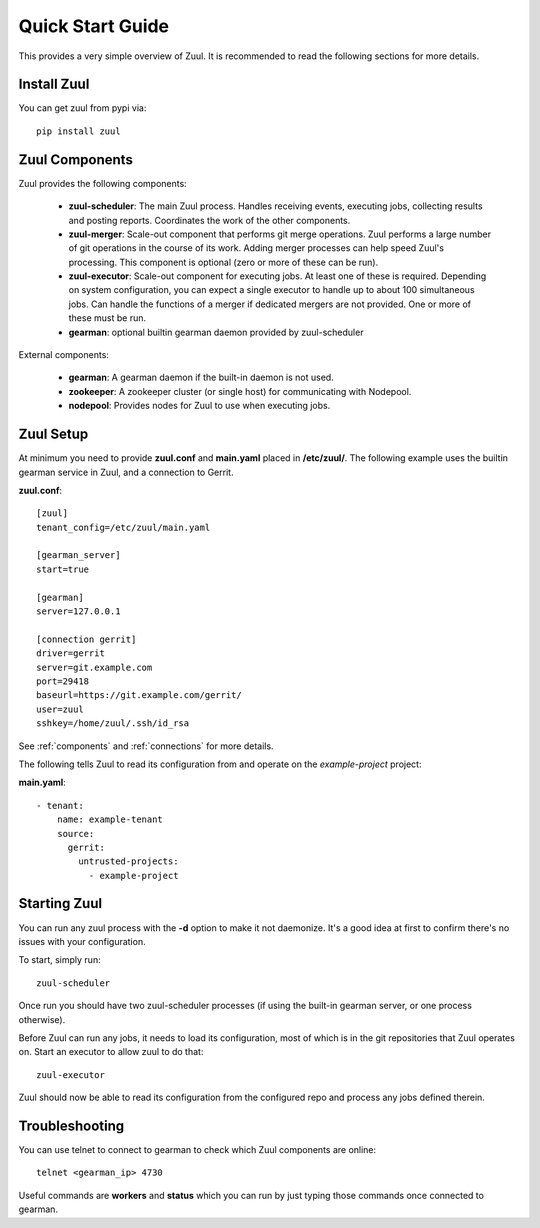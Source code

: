 Quick Start Guide
=================

This provides a very simple overview of Zuul.  It is recommended to
read the following sections for more details.

Install Zuul
------------

You can get zuul from pypi via::

    pip install zuul

Zuul Components
---------------

Zuul provides the following components:

    - **zuul-scheduler**: The main Zuul process. Handles receiving
      events, executing jobs, collecting results and posting reports.
      Coordinates the work of the other components.

    - **zuul-merger**: Scale-out component that performs git merge
      operations.  Zuul performs a large number of git operations in
      the course of its work.  Adding merger processes can help speed
      Zuul's processing.  This component is optional (zero or more of
      these can be run).

    - **zuul-executor**: Scale-out component for executing jobs.  At
      least one of these is required.  Depending on system
      configuration, you can expect a single executor to handle up to
      about 100 simultaneous jobs.  Can handle the functions of a
      merger if dedicated mergers are not provided.  One or more of
      these must be run.

    - **gearman**: optional builtin gearman daemon provided by zuul-scheduler

External components:

    - **gearman**: A gearman daemon if the built-in daemon is not used.

    - **zookeeper**: A zookeeper cluster (or single host) for
      communicating with Nodepool.

    - **nodepool**: Provides nodes for Zuul to use when executing jobs.


Zuul Setup
----------

At minimum you need to provide **zuul.conf** and **main.yaml** placed
in **/etc/zuul/**.  The following example uses the builtin gearman
service in Zuul, and a connection to Gerrit.

**zuul.conf**::

    [zuul]
    tenant_config=/etc/zuul/main.yaml

    [gearman_server]
    start=true

    [gearman]
    server=127.0.0.1

    [connection gerrit]
    driver=gerrit
    server=git.example.com
    port=29418
    baseurl=https://git.example.com/gerrit/
    user=zuul
    sshkey=/home/zuul/.ssh/id_rsa

See :ref:`components` and :ref:`connections` for more details.

The following tells Zuul to read its configuration from and operate on
the *example-project* project:

**main.yaml**::

    - tenant:
        name: example-tenant
        source:
          gerrit:
            untrusted-projects:
              - example-project

Starting Zuul
-------------

You can run any zuul process with the **-d** option to make it not
daemonize. It's a good idea at first to confirm there's no issues with
your configuration.

To start, simply run::

    zuul-scheduler

Once run you should have two zuul-scheduler processes (if using the
built-in gearman server, or one process otherwise).

Before Zuul can run any jobs, it needs to load its configuration, most
of which is in the git repositories that Zuul operates on.  Start an
executor to allow zuul to do that::

    zuul-executor

Zuul should now be able to read its configuration from the configured
repo and process any jobs defined therein.

Troubleshooting
---------------

You can use telnet to connect to gearman to check which Zuul
components are online::

    telnet <gearman_ip> 4730

Useful commands are **workers** and **status** which you can run by just
typing those commands once connected to gearman.
